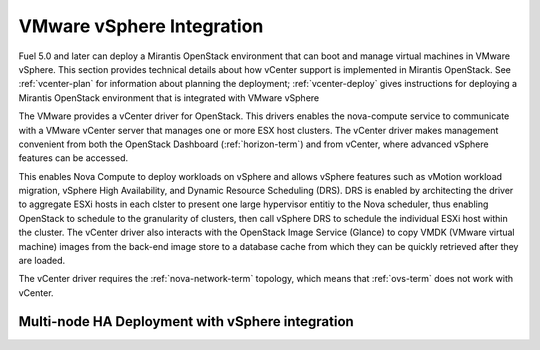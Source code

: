 
.. _vcenter-arch:

VMware vSphere Integration
--------------------------

Fuel 5.0 and later can deploy a Mirantis OpenStack environment
that can boot and manage virtual machines in VMware vSphere.
This section provides technical details about how vCenter support
is implemented in Mirantis OpenStack.
See :ref:`vcenter-plan` for information about planning the deployment;
:ref:`vcenter-deploy` gives instructions for deploying
a Mirantis OpenStack environment
that is integrated with VMware vSphere

The VMware provides a vCenter driver for OpenStack. This drivers enables the nova-compute service to communicate with a VMware vCenter server that manages one or more ESX host clusters.
The vCenter driver makes management convenient
from both the OpenStack Dashboard (:ref:`horizon-term`)
and from vCenter,
where advanced vSphere features can be accessed.

This enables Nova Compute to deploy workloads on vSphere
and allows vSphere features such as vMotion workload migration,
vSphere High Availability, and Dynamic Resource Scheduling (DRS).
DRS is enabled
by architecting the driver to aggregate ESXi hosts in each clster
to present one large hypervisor entitiy to the Nova scheduler,
thus enabling OpenStack to schedule to the granularity of clusters,
then call vSphere DRS to schedule
the individual ESXi host within the cluster.
The vCenter driver also interacts with
the OpenStack Image Service (Glance)
to copy VMDK (VMware virtual machine) images
from the back-end image store to a database cache
from which they can be quickly retrieved after they are loaded.

The vCenter driver requires the :ref:`nova-network-term` topology,
which means that :ref:`ovs-term` does not work with vCenter.

Multi-node HA Deployment with vSphere integration
+++++++++++++++++++++++++++++++++++++++++++++++++

.. image:: /_images/vcenter-reference-architecture.png
   :width: 50%


